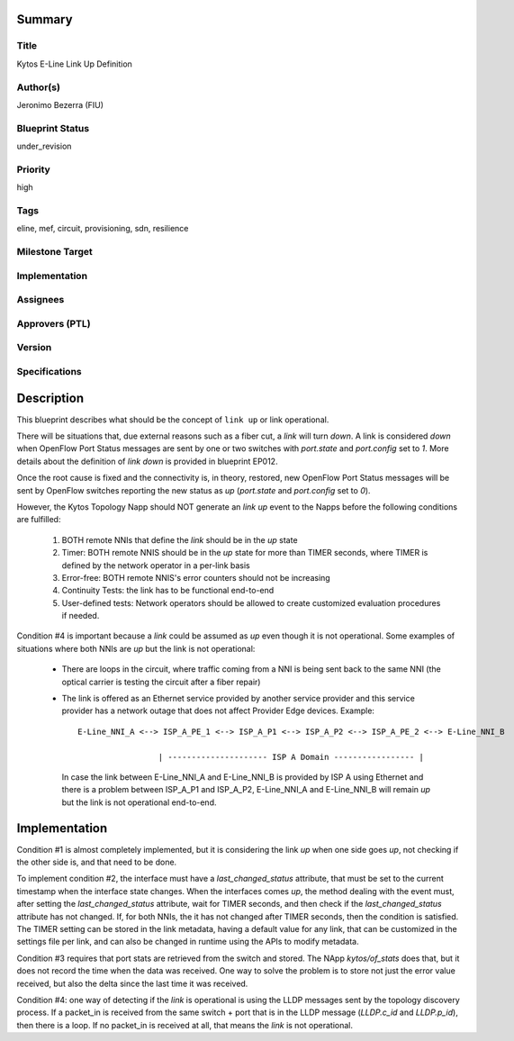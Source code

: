Summary
=======

Title
-----
Kytos E-Line Link Up Definition

Author(s)
---------
Jeronimo Bezerra (FIU)

Blueprint Status
----------------
under_revision

Priority
--------
high

Tags
----
eline, mef, circuit, provisioning, sdn, resilience

Milestone Target
----------------


Implementation
--------------


Assignees
---------


Approvers (PTL)
---------------


Version
-------


Specifications
--------------


Description
===========
This blueprint describes what should be the concept of ``link up`` or link operational.

There will be situations that, due external reasons such as a fiber cut, a `link` will turn `down`. A link is considered
`down` when OpenFlow Port Status messages are sent by one or two switches with `port.state` and `port.config` set to
`1`. More details about the definition of `link down` is provided in blueprint EP012.

Once the root cause is fixed and the connectivity is, in theory, restored, new OpenFlow Port Status messages will be
sent by OpenFlow switches reporting the new status as `up` (`port.state` and `port.config` set to `0`).

However, the Kytos Topology Napp should NOT generate an `link up` event to the Napps before the following conditions are
fulfilled:

 1. BOTH remote NNIs that define the `link` should be in the `up` state
 2. Timer: BOTH remote NNIS should be in the `up` state for more than TIMER seconds, where TIMER is defined by the
    network operator in a per-link basis
 3. Error-free: BOTH remote NNIS's error counters should not be increasing
 4. Continuity Tests: the link has to be functional end-to-end
 5. User-defined tests: Network operators should be allowed to create customized evaluation procedures if needed.

Condition #4 is important because a `link` could be assumed as `up` even though it is not operational. Some
examples of situations where both NNIs are `up` but the link is not operational:

  * There are loops in the circuit, where traffic coming from a NNI is being sent back to the same NNI (the optical
    carrier is testing the circuit after a fiber repair)
  * The link is offered as an Ethernet service provided by another service provider and this service provider has a
    network outage that does not affect Provider Edge devices. Example:
    ::

     E-Line_NNI_A <--> ISP_A_PE_1 <--> ISP_A_P1 <--> ISP_A_P2 <--> ISP_A_PE_2 <--> E-Line_NNI_B

                      | --------------------- ISP A Domain ----------------- |

    In case the link between E-Line_NNI_A and E-Line_NNI_B is provided by ISP A using Ethernet and there is a problem
    between ISP_A_P1 and ISP_A_P2, E-Line_NNI_A and E-Line_NNI_B will remain `up` but the link is not operational
    end-to-end.

Implementation
==============
Condition #1 is almost completely implemented, but it is considering the link `up` when one side goes `up`, not
checking if the other side is, and that need to be done.

To implement condition #2, the interface must have a `last_changed_status` attribute, that must be set to the
current timestamp when the interface state changes. When the interfaces comes `up`, the method dealing with the
event must, after setting the `last_changed_status` attribute, wait for TIMER seconds, and then check if the
`last_changed_status` attribute has not changed. If, for both NNIs, the it has not changed after TIMER seconds,
then the condition is satisfied. The TIMER setting can be stored in the link metadata, having a default
value for any link, that can be customized in the settings file per link, and can also be changed in runtime
using the APIs to modify metadata.

Condition #3 requires that port stats are retrieved from the switch and stored. The NApp `kytos/of_stats` does that,
but it does not record the time when the data was received. One way to solve the problem is to store not just
the error value received, but also the delta since the last time it was received.

Condition #4: one way of detecting if the `link` is operational is using the LLDP messages sent by the topology
discovery process. If a packet_in is received from the same switch + port that is in the LLDP message (`LLDP.c_id`
and `LLDP.p_id`), then there is a loop. If no packet_in is received at all, that means the `link` is not operational.
